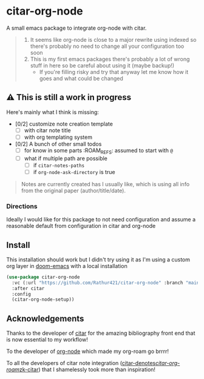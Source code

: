 * citar-org-node
A small emacs package to integrate org-node with citar.
#+begin_quote
1. It seems like org-node is close to a major rewrite using indexed so there's probably no need to change all your configuration too soon
2. This is my first emacs packages there's probably a lot of wrong stuff in here so be careful about using it (maybe backup!)
   - If you're filling risky and try that anyway let me know how it goes and what could be changed
#+end_quote

** ⚠️ This is still a work in progress
Here's mainly what I think is missing:
- [0/2] customize note creation template
  - [ ] with citar note title
  - [ ] with org templating system
- [0/2] A bunch of other small todos
  - [ ] for know in some parts :ROAM_REFS: assumed to start with =@=
  - [ ] what if multiple path are possible
    - [ ] if =citar-notes-paths=
    - [ ] if =org-node-ask-directory= is true
#+begin_quote
Notes are currently created has I usually like, which is using all info from the original paper (author/title/date).
#+end_quote

*** Directions
Ideally I would like for this package to not need configuration and assume a reasonable default from configuration in citar and org-node

** Install
This installation should work but I didn't try using it as I'm using a custom org layer in [[https://github.com/doomemacs/doomemacs][doom-emacs]] with a local installation
#+begin_src emacs-lisp
  (use-package citar-org-node
    :vc (:url "https://github.com/Rathur421/citar-org-node" :branch "main")
    :after citar
    :config
    (citar-org-node-setup))
#+end_src

** Acknowledgements
Thanks to the developer of [[https://github.com/emacs-citar/citar][citar]] for the amazing bibliography front end that is now essential to my workflow!

To the developer of [[https://github.com/meedstrom/org-node][org-node]] which made my org-roam go brrrr!

To all the developers of citar note integration ([[https://github.com/pprevos/citar-denote][citar-denotes]]/[[https://github.com/emacs-citar/citar-org-roam][citar-org-roam]]/[[https://github.com/localauthor/zk][zk-citar]]) that I shamelessly took more than inspiration!

